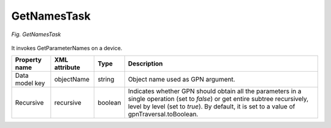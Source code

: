 .. _GetNamesTask:

============
GetNamesTask
============

.. figure:: images/8.*
  :align: center

  *Fig. GetNamesTask*

It invokes GetParameterNames on a device.

+----------------+---------------+---------+------------------------------------------------------------------------------------------------------------------------------------------------------------------------------------------------------------------------------+
| Property name  | XML attribute | Type    | Description                                                                                                                                                                                                                  |
+================+===============+=========+==============================================================================================================================================================================================================================+
| Data model key | objectName    | string  | Object name used as GPN argument.                                                                                                                                                                                            |
+----------------+---------------+---------+------------------------------------------------------------------------------------------------------------------------------------------------------------------------------------------------------------------------------+
| Recursive      | recursive     | boolean | Indicates whether GPN should obtain all the parameters in a single operation (set to *false*) or get entire subtree recursively, level by level (set to *true*). By default, it is set to a value of gpnTraversal.toBoolean. |
+----------------+---------------+---------+------------------------------------------------------------------------------------------------------------------------------------------------------------------------------------------------------------------------------+

